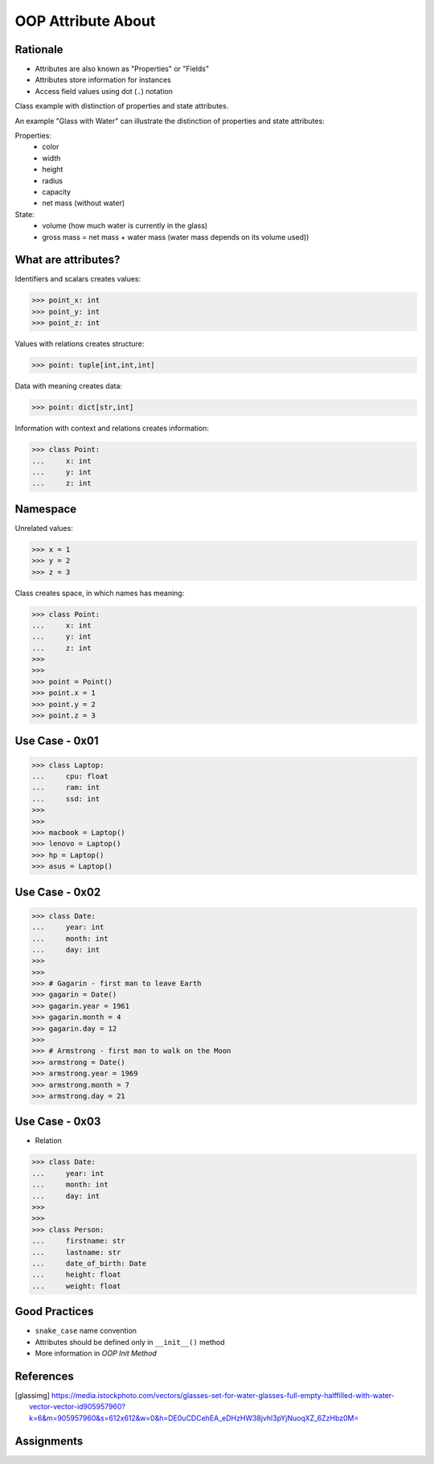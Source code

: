 OOP Attribute About
===================


Rationale
---------
* Attributes are also known as "Properties" or "Fields"
* Attributes store information for instances
* Access field values using dot (``.``) notation

.. glossary::

    attribute
        Variable inside the class.
        In Python, methods also can be described as attributes,
        but justification for that is a bit more complex which will
        be introduced later in a book.

    field
        Variable inside the class.
        Can be used as a synonym of :term:`property` or :term:`state`.

    property
        Variable inside the class.
        Should not change during lifetime of an object.

    state
        Variable inside the class.
        Changes during lifetime of an object.
        Represents current state of an object.

    namespace
        Container for storing related data

Class example with distinction of properties and state attributes.

An example "Glass with Water" can illustrate the distinction of properties
and state attributes:

Properties:
    - color
    - width
    - height
    - radius
    - capacity
    - net mass (without water)

State:
    - volume  (how much water is currently in the glass)
    - gross mass = net mass + water mass (water mass depends on its volume used))

.. figure:: img/oop-classes-glass.jpg


What are attributes?
--------------------
Identifiers and scalars creates values:

>>> point_x: int
>>> point_y: int
>>> point_z: int

Values with relations creates structure:

>>> point: tuple[int,int,int]

Data with meaning creates data:

>>> point: dict[str,int]

Information with context and relations creates information:

>>> class Point:
...     x: int
...     y: int
...     z: int


Namespace
---------
Unrelated values:

>>> x = 1
>>> y = 2
>>> z = 3

Class creates space, in which names has meaning:

>>> class Point:
...     x: int
...     y: int
...     z: int
>>>
>>>
>>> point = Point()
>>> point.x = 1
>>> point.y = 2
>>> point.z = 3


Use Case - 0x01
---------------
>>> class Laptop:
...     cpu: float
...     ram: int
...     ssd: int
>>>
>>>
>>> macbook = Laptop()
>>> lenovo = Laptop()
>>> hp = Laptop()
>>> asus = Laptop()


Use Case - 0x02
---------------
>>> class Date:
...     year: int
...     month: int
...     day: int
>>>
>>>
>>> # Gagarin - first man to leave Earth
>>> gagarin = Date()
>>> gagarin.year = 1961
>>> gagarin.month = 4
>>> gagarin.day = 12
>>>
>>> # Armstrong - first man to walk on the Moon
>>> armstrong = Date()
>>> armstrong.year = 1969
>>> armstrong.month = 7
>>> armstrong.day = 21


Use Case - 0x03
---------------
* Relation

>>> class Date:
...     year: int
...     month: int
...     day: int
>>>
>>>
>>> class Person:
...     firstname: str
...     lastname: str
...     date_of_birth: Date
...     height: float
...     weight: float


Good Practices
--------------
* ``snake_case`` name convention
* Attributes should be defined only in ``__init__()`` method
* More information in `OOP Init Method`


References
----------
.. [glassimg] https://media.istockphoto.com/vectors/glasses-set-for-water-glasses-full-empty-halffilled-with-water-vector-vector-id905957960?k=6&m=905957960&s=612x612&w=0&h=DE0uCDCehEA_eDHzHW38jvhl3pYjNuoqXZ_6ZzHbz0M=


Assignments
-----------
.. todo:: Create assignment
